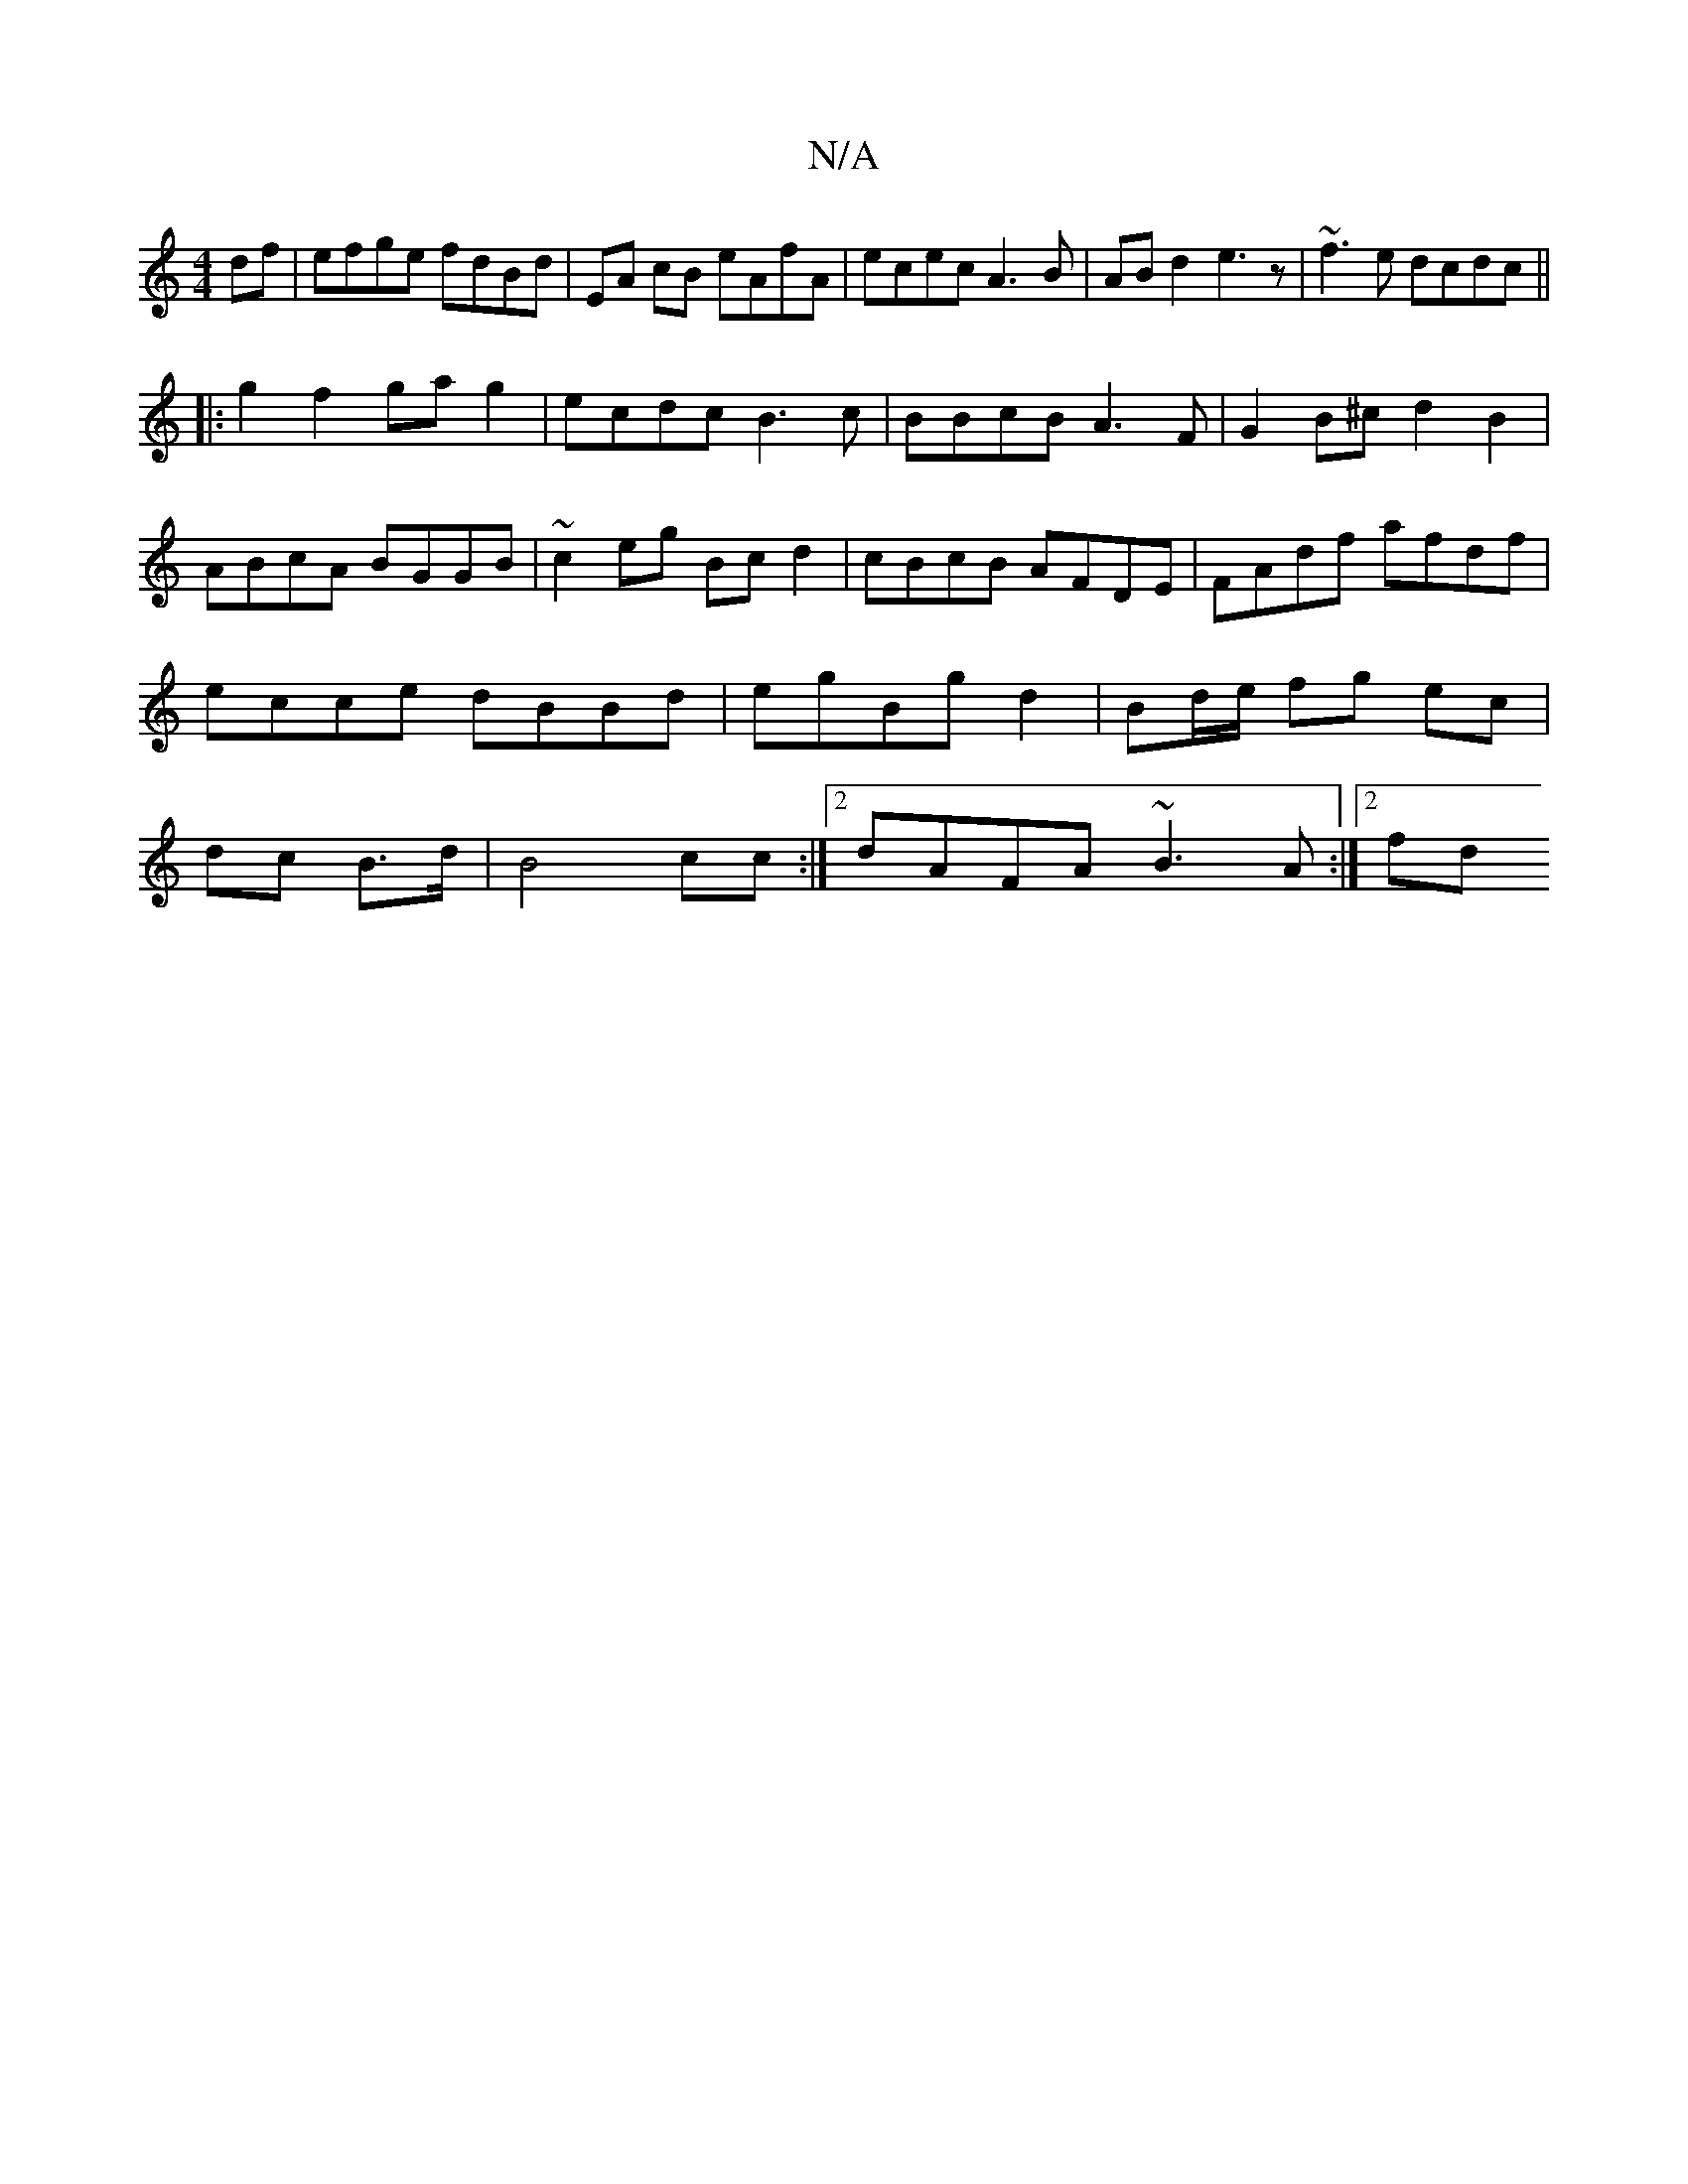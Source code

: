 X:1
T:N/A
M:4/4
R:N/A
K:Cmajor
df|efge fdBd|EA cB eAfA|ecec A3B|ABd2 e3z|~f3e dcdc||
|:g2 f2 gag2|ecdc B3c|BBcB A3F|G2B^c d2B2|ABcA BGGB|~c2 eg Bc d2|cBcB AFDE|FAdf afdf|ecce dBBd|egBg d2|Bd/e/ fg ec|dc B>d|B4 cc:|2 dAFA ~B3A:|2 fd